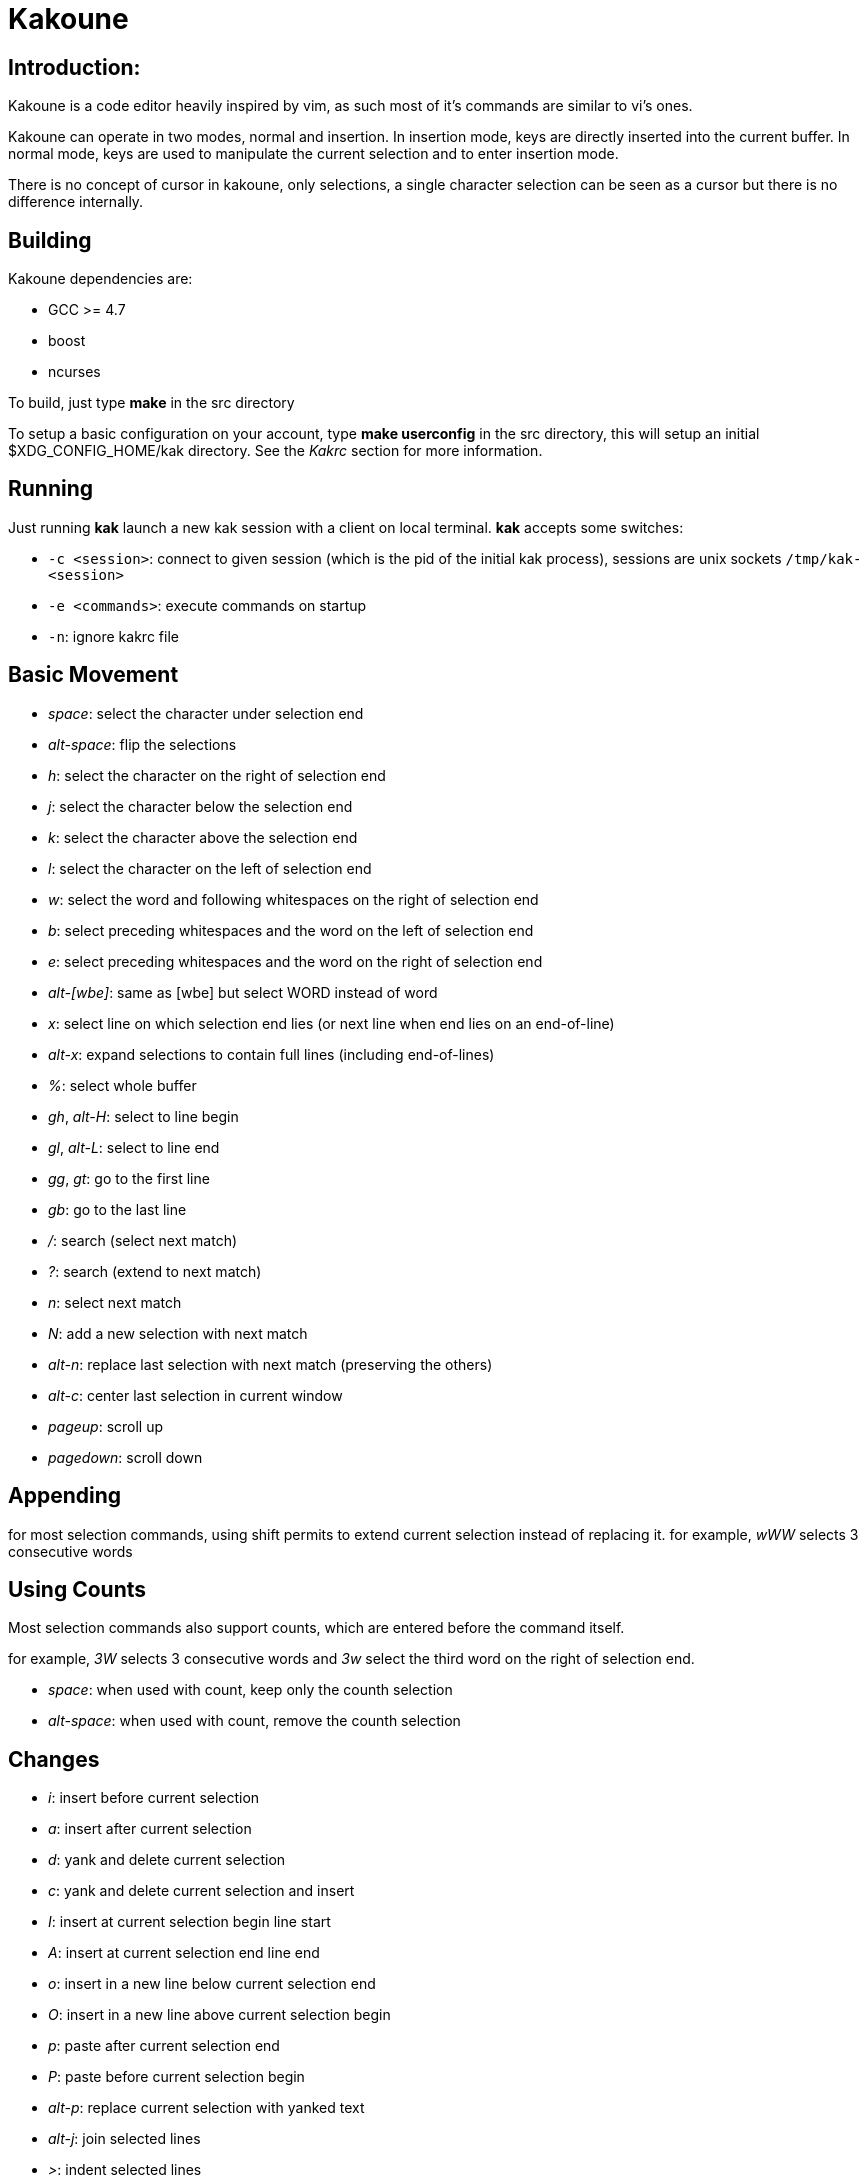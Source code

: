 Kakoune
=======

Introduction:
-------------

Kakoune is a code editor heavily inspired by vim, as such most of it's
commands are similar to vi's ones.

Kakoune can operate in two modes, normal and insertion. In insertion mode,
keys are directly inserted into the current buffer. In normal mode, keys
are used to manipulate the current selection and to enter insertion mode.

There is no concept of cursor in kakoune, only selections, a single character
selection can be seen as a cursor but there is no difference internally.

Building
--------

Kakoune dependencies are:

 * GCC >= 4.7
 * boost
 * ncurses

To build, just type *make* in the src directory

To setup a basic configuration on your account, type *make userconfig* in the
src directory, this will setup an initial $XDG_CONFIG_HOME/kak directory. See
the _Kakrc_ section for more information.

Running
-------

Just running *kak* launch a new kak session with a client on local terminal.
*kak* accepts some switches:

 * +-c <session>+: connect to given session (which is the pid of the
       initial kak process), sessions are unix sockets +/tmp/kak-<session>+
 * +-e <commands>+: execute commands on startup
 * +-n+: ignore kakrc file

Basic Movement
--------------

 * _space_: select the character under selection end
 * _alt-space_: flip the selections

 * _h_: select the character on the right of selection end
 * _j_: select the character below the selection end
 * _k_: select the character above the selection end
 * _l_: select the character on the left of selection end

 * _w_: select the word and following whitespaces  on the right of selection end
 * _b_: select preceding whitespaces and the word on the left of selection end
 * _e_: select preceding whitespaces and the word on the right of selection end
 * _alt-[wbe]_: same as [wbe] but select WORD instead of word

 * _x_: select line on which selection end lies (or next line when end lies on
        an end-of-line)
 * _alt-x_: expand selections to contain full lines (including end-of-lines)

 * _%_: select whole buffer

 * _gh_, _alt-H_: select to line begin
 * _gl_, _alt-L_: select to line end

 * _gg_, _gt_: go to the first line
 * _gb_: go to the last line

 * _/_: search (select next match)
 * _?_: search (extend to next match)
 * _n_: select next match
 * _N_: add a new selection with next match
 * _alt-n_: replace last selection with next match (preserving the others)

 * _alt-c_: center last selection in current window
 * _pageup_: scroll up
 * _pagedown_: scroll down

Appending
---------

for most selection commands, using shift permits to extend current selection
instead of replacing it. for example, _wWW_ selects 3 consecutive words

Using Counts
------------

Most selection commands also support counts, which are entered before the
command itself.

for example, _3W_ selects 3 consecutive words and _3w_ select the third word on
the right of selection end.

 * _space_: when used with count, keep only the counth selection
 * _alt-space_: when used with count, remove the counth selection

Changes
-------

 * _i_: insert before current selection
 * _a_: insert after current selection
 * _d_: yank and delete current selection
 * _c_: yank and delete current selection and insert

 * _I_: insert at current selection begin line start
 * _A_: insert at current selection end line end
 * _o_: insert in a new line below current selection end
 * _O_: insert in a new line above current selection begin

 * _p_: paste after current selection end
 * _P_: paste before current selection begin
 * _alt-p_: replace current selection with yanked text

 * _alt-j_: join selected lines

 * _>_: indent selected lines
 * _<_: deindent selected lines

 * _|_: pipe each selections through the given external filter program
        and replace with it's output.

 * _u_: undo last change
 * _U_: redo last change

Multi Selection
---------------

Kak was designed from the start to handle multiple selections.
One way to get a multiselection is via the _s_ key.

For example, to change all occurences of word 'roger' to word 'marcel'
in a paragraph, here is what can be done:

select the paragraph with enough _x_. press _s_ and enter roger then enter.
now paragraph selection was replaced with multiselection of each roger in
the paragraph. press _c_ and marcel<esc> to replace rogers with marcels.

A multiselection can also be obtained with _Alt-s_, which splits the current
selection according to the regex entered. To split a comma separated list,
use _alt-s_ then ', *'

To clear multiple selections, use _space_. To keep only the nth selection
use _n_ followed by _space_, to remove only the nth selection, use _n_
followed by _alt-space_.

Object Selection
----------------

Using alt-i and alt-a, you can select some text object, the starting
point is always the last character of the selection.

 * _b_, _(_ or _)_: select the enclosing parenthesis
 * _B_, _{_ or _}_: select the enclosing {} block
 * _[_ or _]_: select the enclosing [] block
 * _<_ or _>_: select the enclosing <> block
 * w: select the whole word
 * W: select the whole WORD

When it makes sense, _alt-i_ selects the inner object and alt-a the whole
object. For example _alt-i_ will only select the inside of the parenthesis,
for words, the difference between _alt-i_ and _alt-a_ is that _alt-a_ also
selects the following blanks.

Registers
---------

registers are named list of text. They are used for various purpose, like
storing the last yanked test, or the captures groups associated with the
last selection.

While in insert mode, ctrl-r followed by a register name (one character)
inserts it.

For example, ctrl-r followed by " will insert the currently yanked text.
ctrl-r followed by 2 will insert the second capture group from the last regex
selection.

Registers are lists, instead of simply text in order to interact well with
multiselection. Each selection have it's own captures, or yank buffer.

Basic Commands
--------------

Commands are entered using +:+.

 * +e[dit] <filename> [<line> [<column>]]+: open buffer on file, go to given
     line and column. If file is already opened, just switch to this file.
     use edit! to force reloading.
 * +w[rite] [<filename>]+: write buffer to <filename> or use it's name if
      filename is not given.
 * +q[uit]+: exit Kakoune, use quit! to force quitting even if there is some
      unsaved buffers remaining.
 * +wq+: write current buffer and quit
 * +b[uffer] <name>+: switch to buffer <name>
 * +d[el]b[uf] [<name>]+: delete the buffer <name>, use d[el]b[uf]! to force
      deleting a modified buffer.
 * +source <filename>+: execute commands in <filename>
 * +runtime <filename>+: execute commands in <filename>, <filename>
      is relative to kak executable path.
 * +name <name>+: set current client name
 * +exec [-client <name>] <keys>+: execute <keys> as if pressed in normal mode.
      if client if specified, exec keys in the named client context.
 * +eval [-client <name>] <command>+: execute <command> as if entered in command line
      if client if specified, exec command in the named client context.
 * +echo <text>+: show <text> in status line
 * +set{b,w,g} <option> <value>+: set <option> to <value> in *b*uffer, *w*indow
      or *g*lobal scope.
 * +c[ol]a[lias] <name> <colspec>+: define a color alias, so that name can be
      used instead of colspec in contexts where a color is needed.
 * +nop+: does nothing, but as with every other commands, arguments may be
      evaluated. So nop can be used for example to execute a shell command
      while being sure that it's output will not be interpreted by kak.
      +:%sh{ echo echo tchou }+ will echo tchou in kakoune, whereas
      +:nop %sh{ echo echo tchou }+ will not, but both will execute the
      shell command.

String syntax
-------------

When entering a command, parameters are separated by whitespace (shell like),
if you want to give parameters with spaces, you should quote them.

Kakoune support three string syntax:

 * +"strings" and \'strings\'+: classic strings, use \' or \" to escape the
      separator.

 * +%\{strings\}+: these strings are very usefull when entering commands

   - the '{' and '}' delimiter are configurable: you can use any non
     alphanumeric character. like %[string], %<string>, %(string), %~string~
     or %!string!...
   - if the character following the % is one of {[(<, then
     the closing one is the matching }])>, and these delimiters in the string
     need not to be escaped if the contained delimiters are balanced.
     for example +%{ roger {}; }+ is a valid string.

Highlighters
------------

Manipulation of the displayed text is done through highlighters, which can be added
or removed with the command

-----------------------------------------------------
:addhl <highlighter_name> <highlighter_parameters...>
-----------------------------------------------------

and

----------------------
:rmhl <highlighter_id>
----------------------

existing highlighters are:

 * +highlight_selections+: used to make current selection visible
 * +expand_tabs+: expand tabs to next 8 multiple column (to make configurable)
 * +number_lines+: show line numbers
 * +group+: highlighter group, containing other highlighters. takes one
            parameter, <group_name>. useful when multiple highlighters work
            together and need to be removed as one. Adding and removing from
            a group can be done using
            `:addhl -group <group> <highlighter_name> <highlighter_parameters...>`
            `:rmhl  -group <group> <highlighter_name>`
 * +regex+: highlight a regex, takes the regex as first parameter, followed by
            any number of color spec parameters.
            color spec format is: <capture_id>:<fg_color>[,<bg_color>]
            For example: `:addhl regex //(\h+TODO:)?[^\n]+ 0:cyan 1:yellow,red`
            will highlight C++ style comments in cyan, with an eventual
            'TODO:' in yellow on red background.

Filters
-------

Filters can be installed to interact with buffer modifications. They can be
added or removed with

-----------------------------------------------
:addfilter <filter_name> <filter_parameters...>
-----------------------------------------------

and

---------------------
:rmfilter <filter_id>
---------------------

exisiting filters are:

 * +preserve_indent+: insert previous line indent when inserting a newline
 * +cleanup_whitespaces+: remove trailing whitespaces on the previous line
                          when inserting an end-of-line.
 * +expand_tabulations+: insert spaces instead of tab characters
 * +regex+: takes three arguments: current line regex, inserted text regex
      and replacement text. when the current line regex and inserted text
      regex matches, replace insereted text with the replacement text.
      capture groups are available through $[0-9] escape sequence, and
      cursor position can be specified with $c.
 * +group+: same as highlighters group

Hooks
-----

commands can be registred to be executed when certain events arise.
to register a hook, use the hook command.

------------------------------------------------------
:hook <scope> <hook_name> <filtering_regex> <commands>
------------------------------------------------------

<scope> can be either global, buffer or window, the scope are hierarchical,
meaning that a Window calling a hook will execute it's own, the buffer ones
and the global ones.

<command> is a string containing the commands to execute when the hook is
called.

for example, to automatically use line numbering with .cc files,
use the following command:

-----------------------------------------------------
:hook global WinCreate .*\.cc %{ addhl number_lines }
-----------------------------------------------------

Shell expansion
---------------

A special string syntax is supported which replace it's content with the
output of the shell commands in it, it is similar to the shell $(...)
syntax and is evaluated only when needed.
for example: %sh{ ls } is replaced with the output of the ls command.

Some of kakoune state is available through environment variables:

 * +kak_selection+: content of the last selection
 * +kak_bufname+: name of the current buffer
 * +kak_runtime+: directory containing the kak binary
 * +kak_opt_name+: value of option name
 * +kak_reg_x+: value of register x
 * +kak_socket+: filename of session socket (/tmp/kak-<session>)
 * +kak_client+: name of current client

for example you can print informations on the current file in the status
line using:

-------------------------------
:echo %sh{ ls -l $kak_bufname }
-------------------------------

Register and Option expansion
-----------------------------

Similar to shell expansion, register contents and options values can be
accessed through %reg{<register>} and %opt{<option>} syntax.

for example you can display last search pattern with

-------------
:echo %reg{/}
-------------

Defining Commands
-----------------

new commands can be defined using the +def+ command.

------------------------------
:def <command_name> <commands>
------------------------------

<commands> is a string containing the commands to execute

def can also takes some flags:

 * +-env-params+: pass parameters given to commands in the environement as
                  kak_paramN with N the parameter number
 * +-shell-params+: pass parameters given to commands as positional parameters
                    to any shell expansions used in the command.
 * +-file-completion+: try file completion on any parameter passed
                       to this command
 * +-shell-completion+: following string is a shell command which takes
                        parameters as positional params and output one
                        completion candidate per line.
 * +-allow-override+: allow the new command to replace an exisiting one
                      with the same name.

Using shell expansion permits to define complex commands or to access
kakoune state:

------------------------------------------------------
:def print_selection %{ echo %sh{ ${kak_selection} } }
------------------------------------------------------

Some helper commands can be used to define composite commands:

 * +menu <label1> <commands1> <label2> <commands2>...+: display a menu using
     labels, the selected label's commands are executed.
     +menu+ can take a -auto-single argument, to automatically run commands
     when only one choice is provided. and a -select-cmds argument, in which
     case menu takes three argument per item, the last one being a command
     to execute when the item is selected (but not validated).
 * +info <text>+: display text in an information box, at can take a -anchor
     option, which accepts +left+, +right+ and +cursor+ as value, in order to
     specify where the info box should be anchored relative to the last selection.
 * +try <commands> catch <on_error_commands>+: prevent an error in <commands>
     from aborting the whole commands execution, execute <on_error_commands>
     instead.

Note that these commands are available in interactive command mode, but are
not that useful in this context.

FIFO Buffer
-----------

the +edit+ command can take a -fifo parameter:

-----------------------------------
:edit -fifo <filename> <buffername>
-----------------------------------

in this case, a buffer named +<buffername>+ is created which reads its content
from fifo +<filename>+. When the fifo is written to, the buffer is automatically
updated.

This is very useful for running some commands asynchronously while displaying
their result in a buffer. See rc/make.kak and rc/grep.kak for examples.

When the buffer is deleted, the fifo will be closed, so any program writing
to it will receive SIGPIPE. This is usefull as it permits to stop the writing
program when the buffer is deleted.

Menus
-----

When a menu is displayed, you can use *j*, *control-n* or *tab* to select the next
entry, and *k*, *control-p* or *shift-tab* to select the previous one.

Using the */* key, you can enter some regex in order to restrict available choices
to the matching ones.

Kakrc
-----

The kakrc file next to the kak binary (in the src directory for the moment)
is a list of kak commands to be executed at startup.

The current behaviour is to execute local user commands in the file
$HOME/.config/kak/kakrc and in all files in $HOME/.config/kak/autoload
directory

Place links to the files in src/rc/ in your autoload directory in order to
execute them on startup, or use the runtime command (which sources relative
to the kak binary) to load them on demand.

Existing commands files are:

 * *rc/kakrc.kak*: provides kak commands files autodetection and highlighting
 * *rc/cpp.kak*: provides c/c++ files autodetection and highlighting and the +alt+
     command for switching from c/cpp file to h/hpp one.
 * *rc/asciidoc.kak*: provides asciidoc files autodetection and highlighting
 * *rc/diff.kak*: provides patches/diff files autodetection and highlighting
 * *rc/git.kak*: provides various git format highlighting (commit message editing,
     interactive rebase)
 * *rc/make.kak*: provides the +make+ and +errjump+ commands along with highlighting
     for compiler output.
 * *rc/grep.kak*: provides the +grep+ and +gjump+ commands along with highlighting
     for grep output.
 * *rc/global.kak*: provides the +tag+ command to jump on a tag definition using
     gnu global tagging system.
 * *rc/ctags.kak*: provides the +tag+ command to jump on a tag definition using
     exuberant ctags files, this script requires the *readtags* binary, available
     in the exuberant ctags package but not installed by default.
 * *rc/client.kak*: provides the +new+ command to launch a new client on the current
     session, if tmux is detected, launch the client in a new tmux split, else
     launch in a new terminal emulator.

Certain command files defines options, such as grepcmd (for :grep) or
termcmd (for :new).
